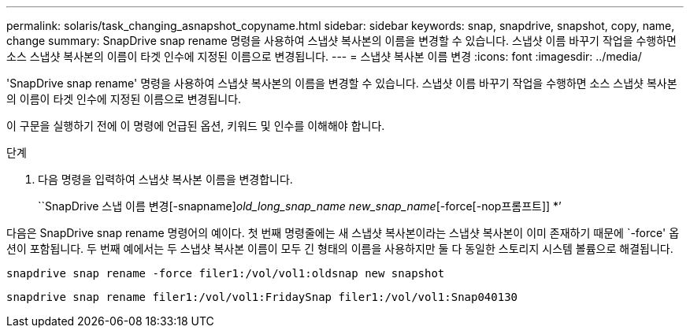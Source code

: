 ---
permalink: solaris/task_changing_asnapshot_copyname.html 
sidebar: sidebar 
keywords: snap, snapdrive, snapshot, copy, name, change 
summary: SnapDrive snap rename 명령을 사용하여 스냅샷 복사본의 이름을 변경할 수 있습니다. 스냅샷 이름 바꾸기 작업을 수행하면 소스 스냅샷 복사본의 이름이 타겟 인수에 지정된 이름으로 변경됩니다. 
---
= 스냅샷 복사본 이름 변경
:icons: font
:imagesdir: ../media/


[role="lead"]
'SnapDrive snap rename' 명령을 사용하여 스냅샷 복사본의 이름을 변경할 수 있습니다. 스냅샷 이름 바꾸기 작업을 수행하면 소스 스냅샷 복사본의 이름이 타겟 인수에 지정된 이름으로 변경됩니다.

이 구문을 실행하기 전에 이 명령에 언급된 옵션, 키워드 및 인수를 이해해야 합니다.

.단계
. 다음 명령을 입력하여 스냅샷 복사본 이름을 변경합니다.
+
``SnapDrive 스냅 이름 변경[-snapname]_old_long_snap_name new_snap_name_[-force[-nop프롬프트]] *’



다음은 SnapDrive snap rename 명령어의 예이다. 첫 번째 명령줄에는 새 스냅샷 복사본이라는 스냅샷 복사본이 이미 존재하기 때문에 `-force' 옵션이 포함됩니다. 두 번째 예에서는 두 스냅샷 복사본 이름이 모두 긴 형태의 이름을 사용하지만 둘 다 동일한 스토리지 시스템 볼륨으로 해결됩니다.

[listing]
----
snapdrive snap rename -force filer1:/vol/vol1:oldsnap new snapshot
----
[listing]
----
snapdrive snap rename filer1:/vol/vol1:FridaySnap filer1:/vol/vol1:Snap040130
----